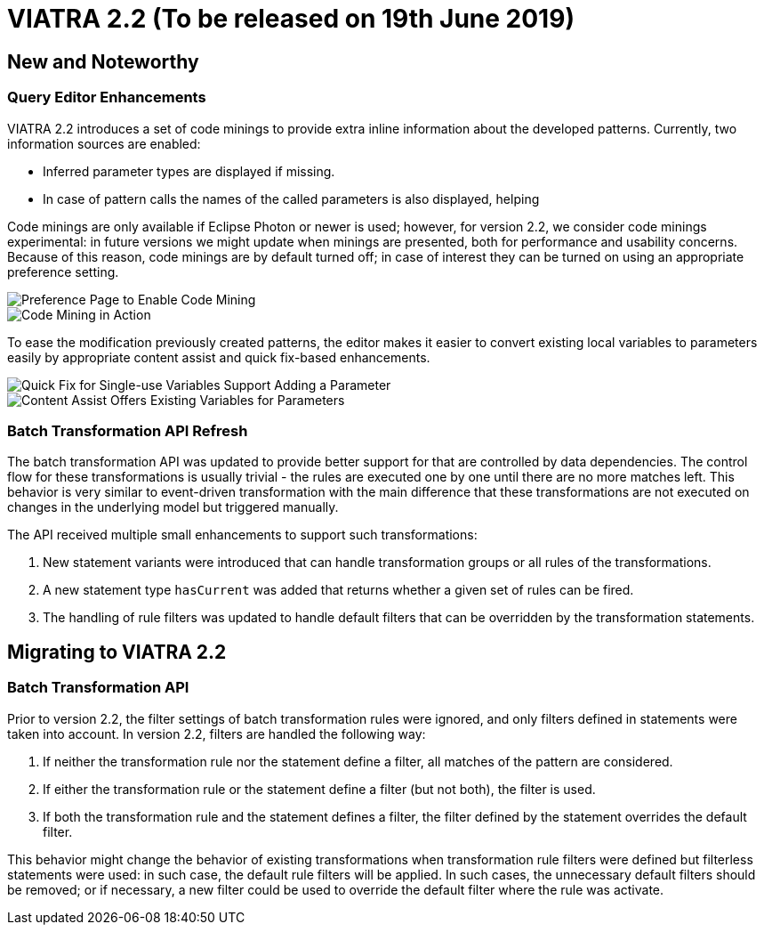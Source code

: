ifdef::env-github,env-browser[:outfilesuffix: .adoc]
ifndef::rootdir[:rootdir: .]
ifndef::imagesdir[:imagesdir: {rootdir}/../images]
[[viatra-22]]

= VIATRA 2.2 (To be released on 19th June 2019)

== New and Noteworthy

=== Query Editor Enhancements

VIATRA 2.2 introduces a set of code minings to provide extra inline information about the developed patterns. Currently, two information sources are enabled:
 
 * Inferred parameter types are displayed if missing.
 * In case of pattern calls the names of the called parameters is also displayed, helping    

Code minings are only available if Eclipse Photon or newer is used; however, for version 2.2, we consider code minings experimental: in future versions we might update when minings are presented, both for performance and usability concerns. Because of this reason, code minings are by default turned off; in case of interest they can be turned on using an appropriate preference setting.

image::releases/22_codemining_prefs.png[Preference Page to Enable Code Mining]
image::releases/22_codemining.png[Code Mining in Action]

To ease the modification previously created patterns, the editor makes it easier to convert existing local variables to parameters easily by appropriate content assist and quick fix-based enhancements.

image::releases/22_add_parameter.png[Quick Fix for Single-use Variables Support Adding a Parameter]
image::releases/20_ca_parameter.png[Content Assist Offers Existing Variables for Parameters]

=== Batch Transformation API Refresh

The batch transformation API was updated to provide better support for that are controlled by data dependencies. The control flow for these transformations is usually trivial - the rules are executed one by one until there are no more matches left. This behavior is very similar to event-driven transformation with the main difference that these transformations are not executed on changes in the underlying model but triggered manually.   

The API received multiple small enhancements to support such transformations:

1. New statement variants were introduced that can handle transformation groups or all rules of the transformations.
2. A new statement type `hasCurrent` was added that returns whether a given set of rules can be fired.
3. The handling of rule filters was updated to handle default filters that can be overridden by the transformation statements. 

== Migrating to VIATRA 2.2

=== Batch Transformation API

Prior to version 2.2, the filter settings of batch transformation rules were ignored, and only filters defined in statements were taken into account. In version 2.2, filters are handled the following way:

1. If neither the transformation rule nor the statement define a filter, all matches of the pattern are considered.
2. If either the transformation rule or the statement define a filter (but not both), the filter is used.
3. If both the transformation rule and the statement defines a filter, the filter defined by the statement overrides the default filter.

This behavior might change the behavior of existing transformations when transformation rule filters were defined but filterless statements were used: in such case, the default rule filters will be applied. In such cases, the unnecessary default filters should be removed; or if necessary, a new filter could be used to override the default filter where the rule was activate.
